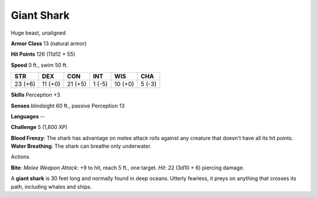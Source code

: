 
.. _srd_Giant-Shark:

Giant Shark
-----------

Huge beast, unaligned

**Armor Class** 13 (natural armor)

**Hit Points** 126 (11d12 + 55)

**Speed** 0 ft., swim 50 ft.

+-----------+-----------+-----------+----------+-----------+----------+
| STR       | DEX       | CON       | INT      | WIS       | CHA      |
+===========+===========+===========+==========+===========+==========+
| 23 (+6)   | 11 (+0)   | 21 (+5)   | 1 (-5)   | 10 (+0)   | 5 (-3)   |
+-----------+-----------+-----------+----------+-----------+----------+

**Skills** Perception +3

**Senses** blindsight 60 ft., passive Perception 13

**Languages** --

**Challenge** 5 (1,800 XP)

**Blood Frenzy**: The shark has advantage on melee attack rolls against
any creature that doesn't have all its hit points. **Water Breathing**:
The shark can breathe only underwater.

Actions

**Bite**: *Melee Weapon Attack*: +9 to hit, reach 5 ft., one target.
*Hit*: 22 (3d10 + 6) piercing damage.

A **giant shark** is 30 feet long and normally found in deep oceans.
Utterly fearless, it preys on anything that crosses its path, including
whales and ships.
